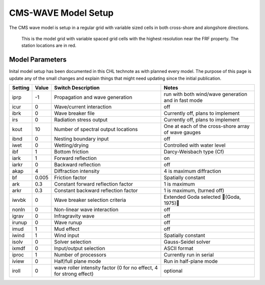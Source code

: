 ====================
CMS-WAVE Model Setup
====================

The CMS wave model is setup in a regular grid with variable sized cells in both cross-shore and alongshore directions.

.. figure:: ../images/ModelSetups/CMS-WAVE_modelGrid.png

    This is the model grid with variable spaced grid cells with the highest resolution near the FRF property.
    The station locations are in red.

.. figure:: ../images/ModelSetups/CMS-WAVE_modelDomain.png



Model Parameters
________________

Inital model setup has been documented in this CHL technote as with planned every model. The purpose of this
page is update any of the small changes and explain things that might need updating since the initial publication.

+---------+-------+--------------------------------------------------------------------+-------------------------------------------------------+
|Setting  | Value | Switch Description                                                 | Notes                                                 |
+=========+=======+====================================================================+=======================================================+
|iprp     |  -1   | Propagation and wave generation                                    |  run with both wind/wave generation and in fast mode  |
+---------+-------+--------------------------------------------------------------------+-------------------------------------------------------+
|icur     |   0   | Wave/current interaction                                           |  off                                                  |
+---------+-------+--------------------------------------------------------------------+-------------------------------------------------------+
|ibrk     |   0   | Wave breaker file                                                  |  Currently off, plans to implement                    |
+---------+-------+--------------------------------------------------------------------+-------------------------------------------------------+
|irs      |   0   | Radiation stress output                                            |  Currently off, plans to implement                    |
+---------+-------+--------------------------------------------------------------------+-------------------------------------------------------+
|kout     |  10   | Number of spectral output locations                                |  One at each of the cross-shore array of wave gauges  |
+---------+-------+--------------------------------------------------------------------+-------------------------------------------------------+
|ibnd     |   0   | Nesting boundary input                                             |  off                                                  |
+---------+-------+--------------------------------------------------------------------+-------------------------------------------------------+
|iwet     |   0   | Wetting/drying                                                     |  Controlled with water level                          |
+---------+-------+--------------------------------------------------------------------+-------------------------------------------------------+
|ibf      |   1   | Bottom friction                                                    |  Darcy-Weisbach type (Cf)                             |
+---------+-------+--------------------------------------------------------------------+-------------------------------------------------------+
|iark     |   1   | Forward reflection                                                 |  on                                                   |
+---------+-------+--------------------------------------------------------------------+-------------------------------------------------------+
|iarkr    |   0   | Backward reflection                                                |  off                                                  |
+---------+-------+--------------------------------------------------------------------+-------------------------------------------------------+
|akap     |   4   | Diffraction intensity                                              |  4 is maximum diffraction                             |
+---------+-------+--------------------------------------------------------------------+-------------------------------------------------------+
|bf       | 0.005 | Friction factor                                                    |  Spatially constant                                   |
+---------+-------+--------------------------------------------------------------------+-------------------------------------------------------+
|ark      |  0.3  | Constant forward reflection factor                                 |  1 is maximum                                         |
+---------+-------+--------------------------------------------------------------------+-------------------------------------------------------+
|arkr     |  0.3  | Constant backward reflection factor                                |  1 is maximum, (turned off)                           |
+---------+-------+--------------------------------------------------------------------+-------------------------------------------------------+
|iwvbk    |   0   | Wave breaker selection criteria                                    |  Extended Goda selected (Goda, 1975)                |
+---------+-------+--------------------------------------------------------------------+-------------------------------------------------------+
|nonln    |   0   | Non-linear wave interaction                                        |  off                                                  |
+---------+-------+--------------------------------------------------------------------+-------------------------------------------------------+
|igrav    |   0   | Infragravity wave                                                  |  off                                                  |
+---------+-------+--------------------------------------------------------------------+-------------------------------------------------------+
|irunup   |   0   | Wave runup                                                         |  off                                                  |
+---------+-------+--------------------------------------------------------------------+-------------------------------------------------------+
|imud     |   1   | Mud effect                                                         |  off                                                  |
+---------+-------+--------------------------------------------------------------------+-------------------------------------------------------+
|iwind    |   1   | Wind input                                                         |  Spatially constant                                   |
+---------+-------+--------------------------------------------------------------------+-------------------------------------------------------+
|isolv    |   0   | Solver selection                                                   |  Gauss-Seidel solver                                  |
+---------+-------+--------------------------------------------------------------------+-------------------------------------------------------+
|ixmdf    |   0   | Input/output selection                                             |  ASCII format                                         |
+---------+-------+--------------------------------------------------------------------+-------------------------------------------------------+
|iproc    |   1   | Number of processors                                               |  Currently run in serial                              |
+---------+-------+--------------------------------------------------------------------+-------------------------------------------------------+
|iview    |   0   | Half/full plane mode                                               |  Run in half-plane mode                               |
+---------+-------+--------------------------------------------------------------------+-------------------------------------------------------+
|iroll    |   0   | wave roller intensity factor (0 for no effect, 4 for strong effect)|   optional                                            |
+---------+-------+--------------------------------------------------------------------+-------------------------------------------------------+


